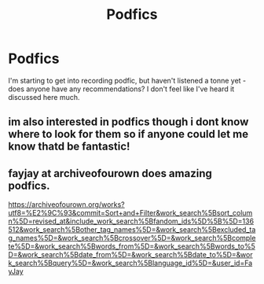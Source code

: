 #+TITLE: Podfics

* Podfics
:PROPERTIES:
:Author: tinyporcelainehorses
:Score: 5
:DateUnix: 1579865700.0
:DateShort: 2020-Jan-24
:FlairText: Request
:END:
I'm starting to get into recording podfic, but haven't listened a tonne yet - does anyone have any recommendations? I don't feel like I've heard it discussed here much.


** im also interested in podfics though i dont know where to look for them so if anyone could let me know thatd be fantastic!
:PROPERTIES:
:Author: owenparker3
:Score: 2
:DateUnix: 1579891802.0
:DateShort: 2020-Jan-24
:END:


** fayjay at archiveofourown does amazing podfics.

[[https://archiveofourown.org/works?utf8=%E2%9C%93&commit=Sort+and+Filter&work_search%5Bsort_column%5D=revised_at&include_work_search%5Bfandom_ids%5D%5B%5D=136512&work_search%5Bother_tag_names%5D=&work_search%5Bexcluded_tag_names%5D=&work_search%5Bcrossover%5D=&work_search%5Bcomplete%5D=&work_search%5Bwords_from%5D=&work_search%5Bwords_to%5D=&work_search%5Bdate_from%5D=&work_search%5Bdate_to%5D=&work_search%5Bquery%5D=&work_search%5Blanguage_id%5D=&user_id=FayJay]]
:PROPERTIES:
:Author: exbremensis
:Score: 1
:DateUnix: 1579897168.0
:DateShort: 2020-Jan-24
:END:
